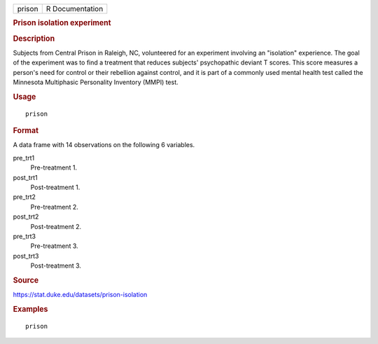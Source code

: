 .. container::

   .. container::

      ====== ===============
      prison R Documentation
      ====== ===============

      .. rubric:: Prison isolation experiment
         :name: prison-isolation-experiment

      .. rubric:: Description
         :name: description

      Subjects from Central Prison in Raleigh, NC, volunteered for an
      experiment involving an "isolation" experience. The goal of the
      experiment was to find a treatment that reduces subjects'
      psychopathic deviant T scores. This score measures a person's need
      for control or their rebellion against control, and it is part of
      a commonly used mental health test called the Minnesota
      Multiphasic Personality Inventory (MMPI) test.

      .. rubric:: Usage
         :name: usage

      ::

         prison

      .. rubric:: Format
         :name: format

      A data frame with 14 observations on the following 6 variables.

      pre_trt1
         Pre-treatment 1.

      post_trt1
         Post-treatment 1.

      pre_trt2
         Pre-treatment 2.

      post_trt2
         Post-treatment 2.

      pre_trt3
         Pre-treatment 3.

      post_trt3
         Post-treatment 3.

      .. rubric:: Source
         :name: source

      https://stat.duke.edu/datasets/prison-isolation

      .. rubric:: Examples
         :name: examples

      ::


         prison
